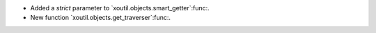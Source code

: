 - Added a `strict` parameter to `xoutil.objects.smart_getter`:func:.

- New function `xoutil.objects.get_traverser`:func:.
